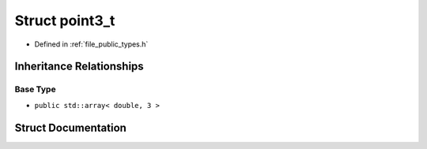 .. _exhale_struct_structf3d_1_1point3__t:

Struct point3_t
===============

- Defined in :ref:`file_public_types.h`


Inheritance Relationships
-------------------------

Base Type
*********

- ``public std::array< double, 3 >``


Struct Documentation
--------------------


.. doxygenstruct:: f3d::point3_t
   :members:
   :protected-members:
   :undoc-members: